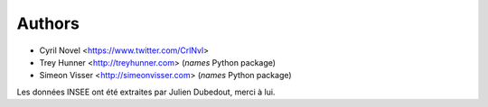Authors
=======

- Cyril Novel <https://www.twitter.com/CrlNvl>
- Trey Hunner <http://treyhunner.com> (*names* Python package)
- Simeon Visser <http://simeonvisser.com> (*names* Python package)

Les données INSEE ont été extraites par Julien Dubedout, merci à lui.
